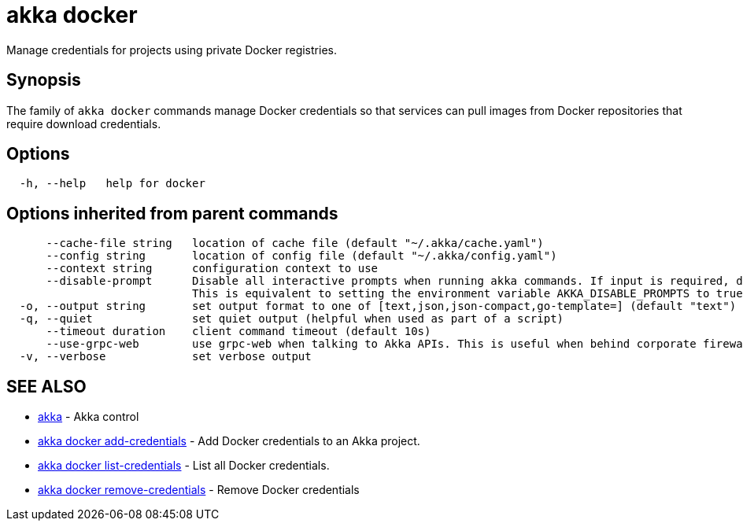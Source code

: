 = akka docker

Manage credentials for projects using private Docker registries.

== Synopsis

The family of `akka docker` commands manage Docker credentials so that services can pull images from Docker repositories that require download credentials.

== Options

----
  -h, --help   help for docker
----

== Options inherited from parent commands

----
      --cache-file string   location of cache file (default "~/.akka/cache.yaml")
      --config string       location of config file (default "~/.akka/config.yaml")
      --context string      configuration context to use
      --disable-prompt      Disable all interactive prompts when running akka commands. If input is required, defaults will be used, or an error will be raised.
                            This is equivalent to setting the environment variable AKKA_DISABLE_PROMPTS to true.
  -o, --output string       set output format to one of [text,json,json-compact,go-template=] (default "text")
  -q, --quiet               set quiet output (helpful when used as part of a script)
      --timeout duration    client command timeout (default 10s)
      --use-grpc-web        use grpc-web when talking to Akka APIs. This is useful when behind corporate firewalls that decrypt traffic but don't support HTTP/2.
  -v, --verbose             set verbose output
----

== SEE ALSO

* link:akka.html[akka]	 - Akka control
* link:akka_docker_add-credentials.html[akka docker add-credentials]	 - Add Docker credentials to an Akka project.
* link:akka_docker_list-credentials.html[akka docker list-credentials]	 - List all Docker credentials.
* link:akka_docker_remove-credentials.html[akka docker remove-credentials]	 - Remove Docker credentials

[discrete]

